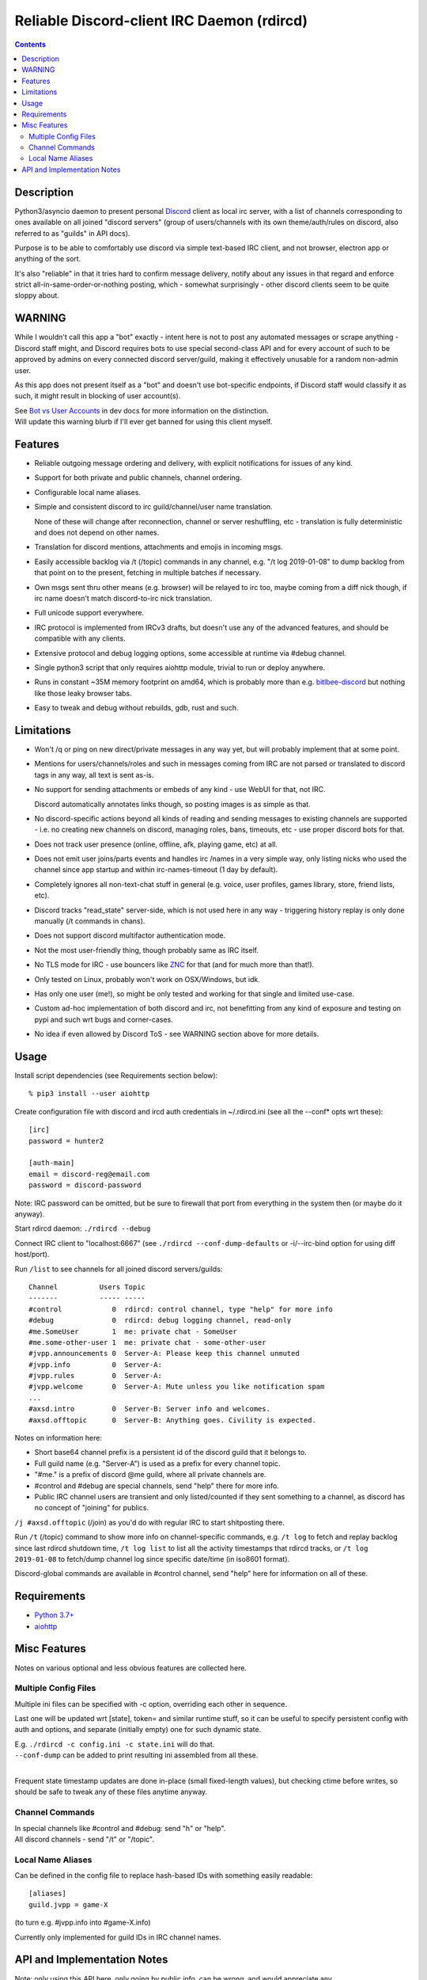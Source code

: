 Reliable Discord-client IRC Daemon (rdircd)
===========================================

.. contents::
  :backlinks: none


Description
-----------

Python3/asyncio daemon to present personal Discord_ client as local irc server,
with a list of channels corresponding to ones available on all joined "discord
servers" (group of users/channels with its own theme/auth/rules on discord,
also referred to as "guilds" in API docs).

Purpose is to be able to comfortably use discord via simple text-based IRC client,
and not browser, electron app or anything of the sort.

It's also "reliable" in that it tries hard to confirm message delivery,
notify about any issues in that regard and enforce strict
all-in-same-order-or-nothing posting, which - somewhat surprisingly - other
discord clients seem to be quite sloppy about.

.. _Discord: http://discord.gg/


WARNING
-------

While I wouldn't call this app a "bot" exactly - intent here is not to post any
automated messages or scrape anything - Discord staff might, and Discord
requires bots to use special second-class API and for every account of such to
be approved by admins on every connected discord server/guild, making it
effectively unusable for a random non-admin user.

As this app does not present itself as a "bot" and doesn't use bot-specific
endpoints, if Discord staff would classify it as such, it might result in
blocking of user account(s).

| See `Bot vs User Accounts`_ in dev docs for more information on the distinction.
| Will update this warning blurb if I'll ever get banned for using this client myself.

.. _Bot vs User Accounts: https://discordapp.com/developers/docs/topics/oauth2#bot-vs-user-accounts


Features
--------

- Reliable outgoing message ordering and delivery, with explicit notifications
  for issues of any kind.

- Support for both private and public channels, channel ordering.

- Configurable local name aliases.

- Simple and consistent discord to irc guild/channel/user name translation.

  None of these will change after reconnection, channel or server reshuffling,
  etc - translation is fully deterministic and does not depend on other names.

- Translation for discord mentions, attachments and emojis in incoming msgs.

- Easily accessible backlog via /t (/topic) commands in any channel, e.g. "/t
  log 2019-01-08" to dump backlog from that point on to the present, fetching
  in multiple batches if necessary.

- Own msgs sent thru other means (e.g. browser) will be relayed to irc too,
  maybe coming from a diff nick though, if irc name doesn't match discord-to-irc
  nick translation.

- Full unicode support everywhere.

- IRC protocol is implemented from IRCv3 drafts, but doesn't use any of the
  advanced features, and should be compatible with any clients.

- Extensive protocol and debug logging options, some accessible at runtime via
  #debug channel.

- Single python3 script that only requires aiohttp module, trivial to run or
  deploy anywhere.

- Runs in constant ~35M memory footprint on amd64, which is probably more than
  e.g. `bitlbee-discord <https://github.com/sm00th/bitlbee-discord>`_ but nothing
  like those leaky browser tabs.

- Easy to tweak and debug without rebuilds, gdb, rust and such.


Limitations
-----------

- Won't /q or ping on new direct/private messages in any way yet, but will
  probably implement that at some point.

- Mentions for users/channels/roles and such in messages coming from IRC are not
  parsed or translated to discord tags in any way, all text is sent as-is.

- No support for sending attachments or embeds of any kind - use WebUI for that,
  not IRC.

  Discord automatically annotates links though, so posting images is as simple as that.

- No discord-specific actions beyond all kinds of reading and sending messages
  to existing channels are supported - i.e. no creating new channels on discord,
  managing roles, bans, timeouts, etc - use proper discord bots for that.

- Does not track user presence (online, offline, afk, playing game, etc) at all.

- Does not emit user joins/parts events and handles irc /names in a very simple
  way, only listing nicks who used the channel since app startup and within
  irc-names-timeout (1 day by default).

- Completely ignores all non-text-chat stuff in general
  (e.g. voice, user profiles, games library, store, friend lists, etc).

- Discord tracks "read_state" server-side, which is not used here in any way -
  triggering history replay is only done manually (/t commands in chans).

- Does not support discord multifactor authentication mode.

- Not the most user-friendly thing, though probably same as IRC itself.

- No TLS mode for IRC - use bouncers like `ZNC <http://znc.in/>`_ for that
  (and for much more than that!).

- Only tested on Linux, probably won't work on OSX/Windows, but idk.

- Has only one user (me!), so might be only tested and working for that single
  and limited use-case.

- Custom ad-hoc implementation of both discord and irc, not benefitting from any
  kind of exposure and testing on pypi and such wrt bugs and corner-cases.

- No idea if even allowed by Discord ToS - see WARNING section above for more details.


Usage
-----

Install script dependencies (see Requirements section below)::

  % pip3 install --user aiohttp

Create configuration file with discord and ircd auth credentials in ~/.rdircd.ini
(see all the --conf\* opts wrt these)::

  [irc]
  password = hunter2

  [auth-main]
  email = discord-reg@email.com
  password = discord-password

Note: IRC password can be omitted, but be sure to firewall that port from
everything in the system then (or maybe do it anyway).

Start rdircd daemon: ``./rdircd --debug``

Connect IRC client to "localhost:6667" (see ``./rdircd --conf-dump-defaults``
or -i/--irc-bind option for using diff host/port).

Run ``/list`` to see channels for all joined discord servers/guilds::

  Channel          Users Topic
  -------          ----- -----
  #control            0  rdircd: control channel, type "help" for more info
  #debug              0  rdircd: debug logging channel, read-only
  #me.SomeUser        1  me: private chat - SomeUser
  #me.some-other-user 1  me: private chat - some-other-user
  #jvpp.announcements 0  Server-A: Please keep this channel unmuted
  #jvpp.info          0  Server-A:
  #jvpp.rules         0  Server-A:
  #jvpp.welcome       0  Server-A: Mute unless you like notification spam
  ...
  #axsd.intro         0  Server-B: Server info and welcomes.
  #axsd.offtopic      0  Server-B: Anything goes. Civility is expected.

Notes on information here:

- Short base64 channel prefix is a persistent id of the discord guild that it belongs to.
- Full guild name (e.g. "Server-A") is used as a prefix for every channel topic.
- "#me." is a prefix of discord @me guild, where all private channels are.
- #control and #debug are special channels, send "help" there for more info.
- Public IRC channel users are transient and only listed/counted if they sent
  something to a channel, as discord has no concept of "joining" for publics.

``/j #axsd.offtopic`` (/join) as you'd do with regular IRC to start shitposting there.

Run ``/t`` (/topic) command to show more info on channel-specific commands,
e.g. ``/t log`` to fetch and replay backlog since last rdircd shutdown time,
``/t log list`` to list all the activity timestamps that rdircd tracks,
or ``/t log 2019-01-08`` to fetch/dump channel log since specific date/time
(in iso8601 format).

Discord-global commands are available in #control channel,
send "help" here for information on all of these.


Requirements
------------

* `Python 3.7+ <http://python.org/>`_
* `aiohttp <https://aiohttp.readthedocs.io/en/stable/>`_


Misc Features
-------------

Notes on various optional and less obvious features are collected here.

Multiple Config Files
`````````````````````

Multiple ini files can be specified with -c option, overriding each other in sequence.

Last one will be updated wrt [state], token= and similar runtime stuff,
so it can be useful to specify persistent config with auth and options,
and separate (initially empty) one for such dynamic state.

| E.g. ``./rdircd -c config.ini -c state.ini`` will do that.
| ``--conf-dump`` can be added to print resulting ini assembled from all these.
|

Frequent state timestamp updates are done in-place (small fixed-length values),
but checking ctime before writes, so should be safe to tweak any of these files
anytime anyway.

Channel Commands
````````````````

| In special channels like #control and #debug: send "h" or "help".
| All discord channels - send "/t" or "/topic".

Local Name Aliases
``````````````````

Can be defined in the config file to replace hash-based IDs with something
easily readable::

  [aliases]
  guild.jvpp = game-X

(to turn e.g. #jvpp.info into #game-X.info)

Currently only implemented for guild IDs in IRC channel names.


API and Implementation Notes
----------------------------

Note: only using this API here, only going by public info, can be wrong,
and would appreciate any updates/suggestions/corrections via open issues.

Last updated: 2019-01-02

- Discord API docs don't seem to cover "full-featured client" use-case,
  which likely means that such use is not officially supported or endorsed.

  See WARNING section above for what it might potentially imply.

- Auth uses undocumented /api/auth/login endpoint for getting "token" value for
  email/password, which is not OAuth2 token and is usable for all other endpoints
  (e.g. POST URLs, Gateway, etc) without any prefix in HTTP Authorization header.

  Found it being used in other clients, and dunno if there's any other way to
  authorize non-bot on e.g. Gateway websocket - only documented auth is OAuth2,
  and it doesn't seem to allow that.

  Being apparently undocumented and available since the beginning,
  guess it might be heavily deprecated by now and go away at any point in the future.

- Sent message delivery confirmation is done by matching unique "nonce" value in
  MESSAGE_CREATE event from gateway websocket with one sent out to REST API.

  All messages are sent out in strict sequence (via one queue), with synchronous
  waiting on confirmation, aborting whole queue if first one fails to be delivered,
  with notices for each failed/discarded msg.

  This is done to ensure that all messages either arrive in the same strict
  order they've been sent or not posted at all.

- Some events coming from websocket gateway are undocumented, maybe due to lag
  of docs behind implementation, or due to them not being deemed that useful to bots, idk.
